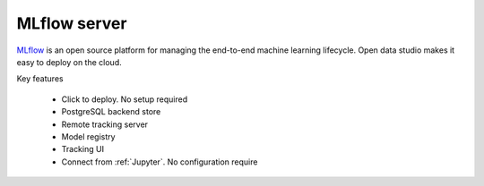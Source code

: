==============
MLflow server
==============

`MLflow <https://mlflow.org>`_ is an open source platform for managing the end-to-end machine learning lifecycle.
Open data studio makes it easy to deploy on the cloud.

Key features

  - Click to deploy. No setup required
  - PostgreSQL backend store
  - Remote tracking server
  - Model registry
  - Tracking UI
  - Connect from :ref:`Jupyter`. No configuration require